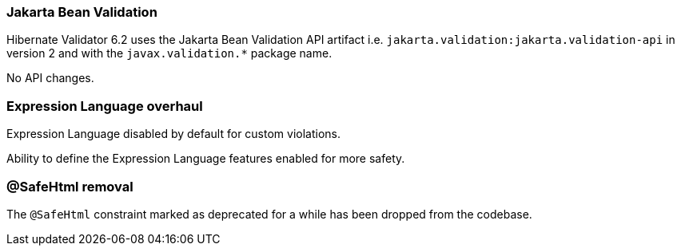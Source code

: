 :awestruct-layout: project-releases-series
:awestruct-project: validator
:awestruct-series_version: "6.2"

=== Jakarta Bean Validation

Hibernate Validator 6.2 uses the Jakarta Bean Validation API artifact i.e. `jakarta.validation:jakarta.validation-api` in version 2 and with the `javax.validation.*` package name.

No API changes.

=== Expression Language overhaul

Expression Language disabled by default for custom violations.

Ability to define the Expression Language features enabled for more safety.

=== @SafeHtml removal

The `@SafeHtml` constraint marked as deprecated for a while has been dropped from the codebase.

